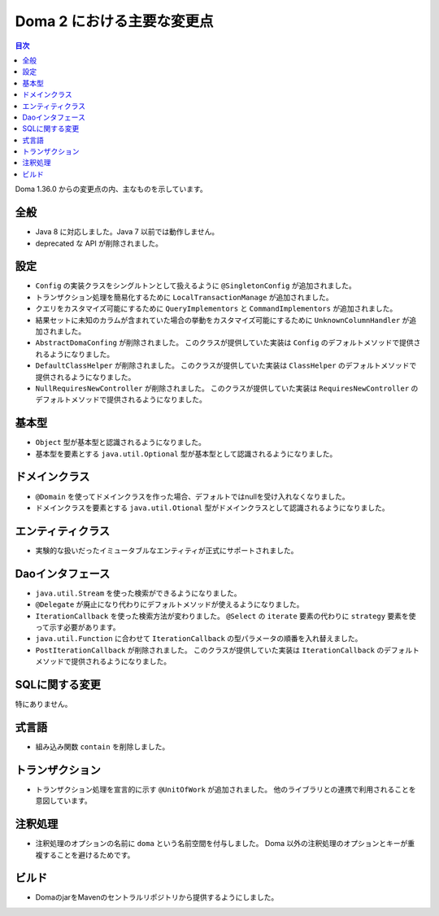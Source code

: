 ===========================
Doma 2 における主要な変更点
===========================

.. contents:: 目次
   :depth: 3

Doma 1.36.0 からの変更点の内、主なものを示しています。

全般
====

* Java 8 に対応しました。Java 7 以前では動作しません。

* deprecated な API が削除されました。

設定
====

* ``Config`` の実装クラスをシングルトンとして扱えるように ``@SingletonConfig`` が追加されました。

* トランザクション処理を簡易化するために ``LocalTransactionManage`` が追加されました。

* クエリをカスタマイズ可能にするために ``QueryImplementors`` と ``CommandImplementors`` が追加されました。

* 結果セットに未知のカラムが含まれていた場合の挙動をカスタマイズ可能にするために
  ``UnknownColumnHandler`` が追加されました。

* ``AbstractDomaConfing`` が削除されました。
  このクラスが提供していた実装は ``Config`` のデフォルトメソッドで提供されるようになりました。

* ``DefaultClassHelper`` が削除されました。
  このクラスが提供していた実装は ``ClassHelper`` のデフォルトメソッドで提供されるようになりました。

* ``NullRequiresNewController`` が削除されました。
  このクラスが提供していた実装は ``RequiresNewController`` のデフォルトメソッドで提供されるようになりました。

基本型
======

* ``Object`` 型が基本型と認識されるようになりました。

* 基本型を要素とする ``java.util.Optional`` 型が基本型として認識されるようになりました。

ドメインクラス
==============

* ``@Domain`` を使ってドメインクラスを作った場合、デフォルトではnullを受け入れなくなりました。

* ドメインクラスを要素とする ``java.util.Otional`` 型がドメインクラスとして認識されるようになりました。

エンティティクラス
==================

* 実験的な扱いだったイミュータブルなエンティティが正式にサポートされました。

Daoインタフェース
=================

* ``java.util.Stream`` を使った検索ができるようになりました。

* ``@Delegate`` が廃止になり代わりにデフォルトメソッドが使えるようになりました。

* ``IterationCallback`` を使った検索方法が変わりました。
  ``@Select`` の ``iterate`` 要素の代わりに ``strategy`` 要素を使って示す必要があります。

*  ``java.util.Function`` に合わせて ``IterationCallback`` の型パラメータの順番を入れ替えました。

* ``PostIterationCallback`` が削除されました。
  このクラスが提供していた実装は ``IterationCallback`` のデフォルトメソッドで提供されるようになりました。

SQLに関する変更
===============

特にありません。

式言語
======

* 組み込み関数 ``contain`` を削除しました。

トランザクション
================

* トランザクション処理を宣言的に示す ``@UnitOfWork`` が追加されました。
  他のライブラリとの連携で利用されることを意図しています。

注釈処理
========

* 注釈処理のオプションの名前に ``doma`` という名前空間を付与しました。
  Doma 以外の注釈処理のオプションとキーが重複することを避けるためです。

ビルド
======

* DomaのjarをMavenのセントラルリポジトリから提供するようにしました。


